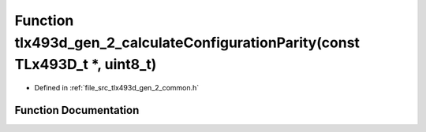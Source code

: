 .. _exhale_function_tlx493d__gen__2__common_8h_1a1565dddf6bd322a54bac6f8d96e0dc04:

Function tlx493d_gen_2_calculateConfigurationParity(const TLx493D_t \*, uint8_t)
================================================================================

- Defined in :ref:`file_src_tlx493d_gen_2_common.h`


Function Documentation
----------------------


.. doxygenfunction:: tlx493d_gen_2_calculateConfigurationParity(const TLx493D_t *, uint8_t)
   :project: XENSIV 3D Magnetic Sensors Arduino Library